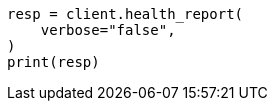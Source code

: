 // health/health.asciidoc:470

[source, python]
----
resp = client.health_report(
    verbose="false",
)
print(resp)
----